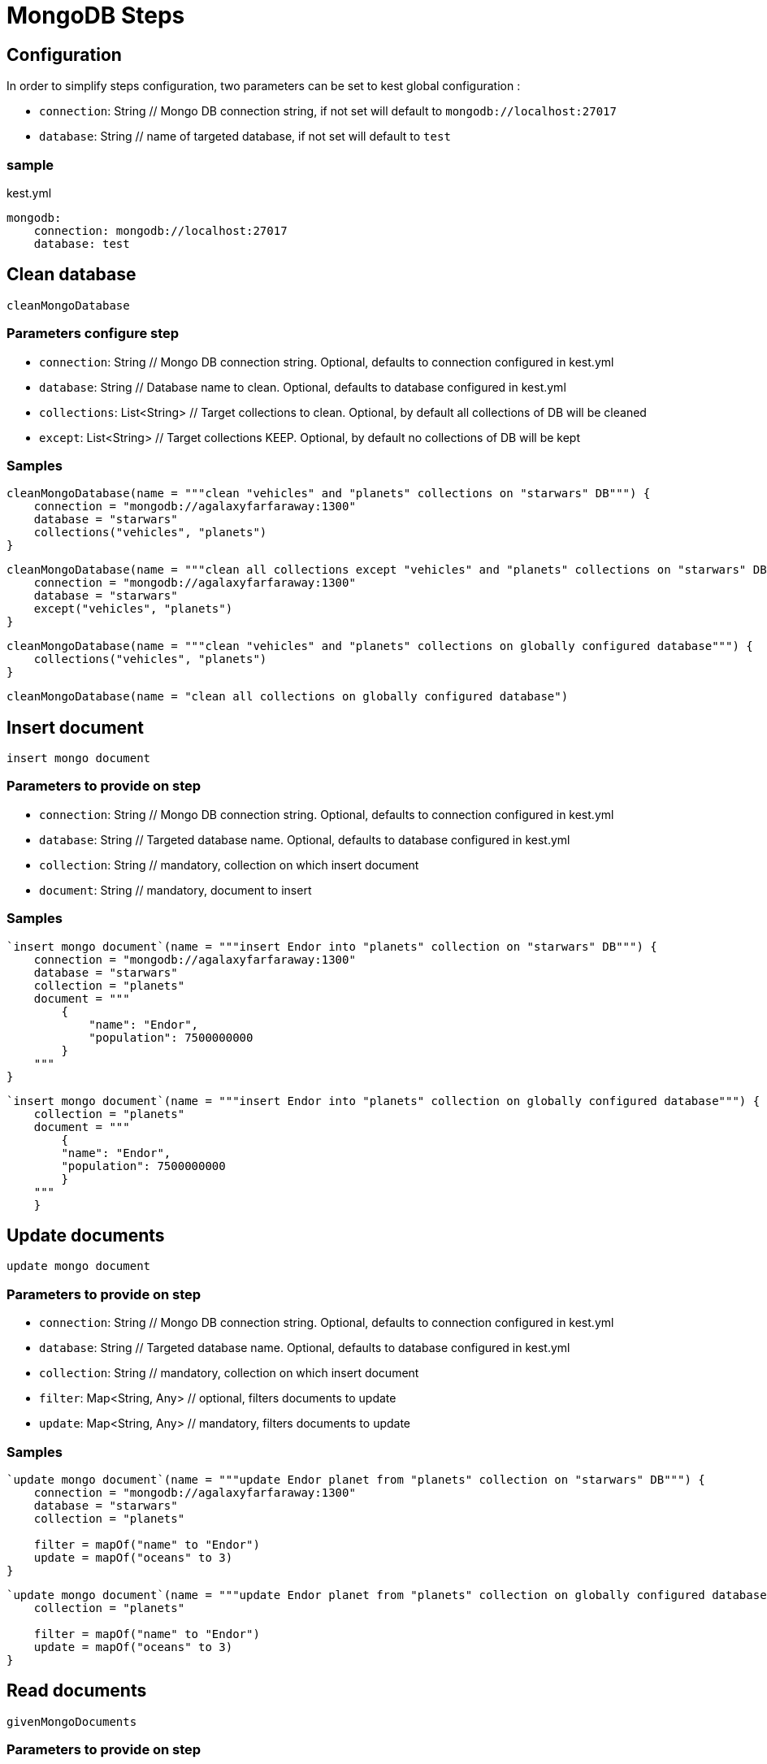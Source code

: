 :gitplant: http://www.plantuml.com/plantuml/proxy?src=https://raw.githubusercontent.com/lemfi/kest/main/

= MongoDB Steps

== Configuration

In order to simplify steps configuration, two parameters can be set to kest global configuration :

* `connection`: String // Mongo DB connection string, if not set will default to `mongodb://localhost:27017`
* `database`: String // name of targeted database, if not set will default to `test`

=== sample
[source,yml, title="kest.yml"]
----
mongodb:
    connection: mongodb://localhost:27017
    database: test
----

== Clean database

`cleanMongoDatabase`

=== Parameters configure step

* `connection`: String // Mongo DB connection string.
Optional, defaults to connection configured in kest.yml
* `database`: String // Database name to clean.
Optional, defaults to database configured in kest.yml
* `collections`: List<String> // Target collections to clean.
Optional, by default all collections of DB will be cleaned
* `except`: List<String> // Target collections KEEP.
Optional, by default no collections of DB will be kept

=== Samples

[source,kotlin]
----
cleanMongoDatabase(name = """clean "vehicles" and "planets" collections on "starwars" DB""") {
    connection = "mongodb://agalaxyfarfaraway:1300"
    database = "starwars"
    collections("vehicles", "planets")
}
----

[source,kotlin]
----
cleanMongoDatabase(name = """clean all collections except "vehicles" and "planets" collections on "starwars" DB""") {
    connection = "mongodb://agalaxyfarfaraway:1300"
    database = "starwars"
    except("vehicles", "planets")
}
----

[source,kotlin]
----
cleanMongoDatabase(name = """clean "vehicles" and "planets" collections on globally configured database""") {
    collections("vehicles", "planets")
}
----

[source,kotlin]
----
cleanMongoDatabase(name = "clean all collections on globally configured database")
----

== Insert document

`insert mongo document`

=== Parameters to provide on step

* `connection`: String // Mongo DB connection string.
Optional, defaults to connection configured in kest.yml
* `database`: String // Targeted database name.
Optional, defaults to database configured in kest.yml
* `collection`: String // mandatory, collection on which insert document
* `document`: String // mandatory, document to insert

=== Samples

[source,kotlin]
----
`insert mongo document`(name = """insert Endor into "planets" collection on "starwars" DB""") {
    connection = "mongodb://agalaxyfarfaraway:1300"
    database = "starwars"
    collection = "planets"
    document = """
        {
            "name": "Endor",
            "population": 7500000000
        }
    """
}
----

[source,kotlin]
----
`insert mongo document`(name = """insert Endor into "planets" collection on globally configured database""") {
    collection = "planets"
    document = """
        {
        "name": "Endor",
        "population": 7500000000
        }
    """
    }
----

== Update documents

`update mongo document`

=== Parameters to provide on step

* `connection`: String // Mongo DB connection string.
Optional, defaults to connection configured in kest.yml
* `database`: String // Targeted database name.
Optional, defaults to database configured in kest.yml
* `collection`: String // mandatory, collection on which insert document
* `filter`: Map<String, Any> // optional, filters documents to update
* `update`: Map<String, Any> // mandatory, filters documents to update

=== Samples

[source,kotlin]
----
`update mongo document`(name = """update Endor planet from "planets" collection on "starwars" DB""") {
    connection = "mongodb://agalaxyfarfaraway:1300"
    database = "starwars"
    collection = "planets"

    filter = mapOf("name" to "Endor")
    update = mapOf("oceans" to 3)
}
----

[source,kotlin]
----
`update mongo document`(name = """update Endor planet from "planets" collection on globally configured database""") {
    collection = "planets"

    filter = mapOf("name" to "Endor")
    update = mapOf("oceans" to 3)
}
----

== Read documents

`givenMongoDocuments`

=== Parameters to provide on step

* `connection`: String // Mongo DB connection string.
Optional, defaults to connection configured in kest.yml
* `database`: String // Targeted database name.
Optional, defaults to database configured in kest.yml
* `collection`: String // mandatory, collection on which insert document
* `filter`: Map<String, Any> // optional, filters documents to retrieve

=== Samples

[source,kotlin]
----
givenMongoDocuments(name = """read Endor planet from "planets" collection on "starwars" DB""") {
    connection = "mongodb://agalaxyfarfaraway:1300"
    database = "starwars"
    collection = "planets"

    filter = mapOf("name" to "Endor")
}
----

[source,kotlin]
----
givenMongoDocuments(name = """read Endor planet from "planets" collection on globally configured database""") {
    collection = "planets"

    filter = mapOf("name" to "Endor")
}
----

== Count documents

`givenCountOfMongoDocuments`

=== Parameters to provide on step

* `connection`: String // Mongo DB connection string.
Optional, defaults to connection configured in kest.yml
* `database`: String // Targeted database name.
Optional, defaults to database configured in kest.yml
* `collection`: String // mandatory, collection on which insert document
* `filter`: Map<String, Any> // optional, filters documents to retrieve

=== Samples

[source,kotlin]
----
givenCountOfMongoDocuments(name = """count documents from "planets" collection on "starwars" DB""") {
    connection = "mongodb://agalaxyfarfaraway:1300"
    database = "starwars"
    collection = "planets"
}
----

[source,kotlin]
----
givenCountOfMongoDocuments(name = """count documents from "planets" collection collection on globally configured database""") {
    collection = "planets"
}
----

== Delete documents!

`deleteMongoDocuments`

=== Parameters to provide on step

* `connection`: String // Mongo DB connection string.
Optional, defaults to connection configured in kest.yml
* `database`: String // Targeted database name.
Optional, defaults to database configured in kest.yml
* `collection`: String // mandatory, collection on which delete documents
* `filter`: Map<String, Any> // optional, filters documents to delete

=== Samples

[source,kotlin]
----
deleteMongoDocuments(name = """remove planet Alderaan from "planets" collection on "starwars" DB""") {
    connection = "mongodb://agalaxyfarfaraway:1300"
    database = "starwars"
    collection = "planets"

    filter = mapOf("name" to "Alderaan")
}
----

[source,kotlin]
----
deleteMongoDocuments(name = """remove planet Alderaan from "planets" collection on globally configured database""") {
    collection = "planets"

    filter = mapOf("name" to "Alderaan")
}
----
